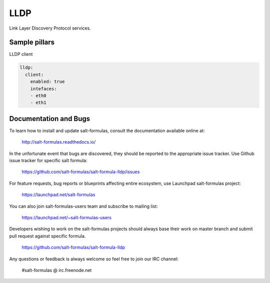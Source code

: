 ====
LLDP 
====

Link Layer Discovery Protocol services.

Sample pillars
==============

LLDP client

.. code-block:: yaml

    lldp:
      client:
        enabled: true
        intefaces:
        - eth0
        - eth1


Documentation and Bugs
======================

To learn how to install and update salt-formulas, consult the documentation
available online at:

    http://salt-formulas.readthedocs.io/

In the unfortunate event that bugs are discovered, they should be reported to
the appropriate issue tracker. Use Github issue tracker for specific salt
formula:

    https://github.com/salt-formulas/salt-formula-lldp/issues

For feature requests, bug reports or blueprints affecting entire ecosystem,
use Launchpad salt-formulas project:

    https://launchpad.net/salt-formulas

You can also join salt-formulas-users team and subscribe to mailing list:

    https://launchpad.net/~salt-formulas-users

Developers wishing to work on the salt-formulas projects should always base
their work on master branch and submit pull request against specific formula.

    https://github.com/salt-formulas/salt-formula-lldp

Any questions or feedback is always welcome so feel free to join our IRC
channel:

    #salt-formulas @ irc.freenode.net
